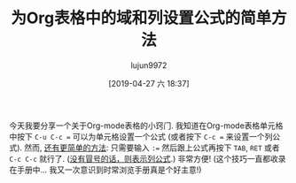 #+TITLE: 为Org表格中的域和列设置公式的简单方法
#+URL: http://mbork.pl/2018-02-25_Simple_way_of_assigning_formulas_to_fields_and_columns_in_Org_tables
#+AUTHOR: lujun9972
#+TAGS: org-mode
#+DATE: [2019-04-27 六 18:37]
#+LANGUAGE:  zh-CN
#+STARTUP:  inlineimages
#+OPTIONS:  H:6 num:nil toc:t \n:nil ::t |:t ^:nil -:nil f:t *:t <:nil

今天我要分享一个关于Org-mode表格的小窍门. 
我知道在Org-mode表格单元格中按下 ~C-u C-c =~ 可以为单元格设置一个公式 (或者按下 ~C-c =~ 来设置一个列公式). 
然而, [[https://orgmode.org/manual/Field-and-range-formulas.html][还有更简单的方法]]: 只需要输入 ~:=~ 然后跟上公式再按下 ~TAB~, ~RET~ 或者 ~C-c C-c~ 就行了. ([[https://orgmode.org/manual/Column-formulas.html][没有冒号的话，则表示列公式]].) 非常方便! (这个技巧一直都收录在手册中... 我又一次意识到时常浏览手册真是个好主意!)

